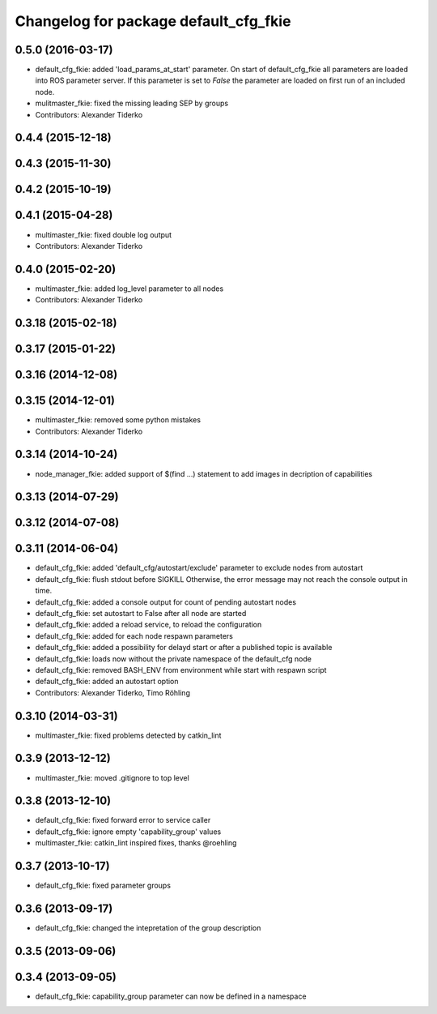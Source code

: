 ^^^^^^^^^^^^^^^^^^^^^^^^^^^^^^^^^^^^^^
Changelog for package default_cfg_fkie
^^^^^^^^^^^^^^^^^^^^^^^^^^^^^^^^^^^^^^

0.5.0 (2016-03-17)
------------------
* default_cfg_fkie: added 'load_params_at_start' parameter.
  On start of default_cfg_fkie all parameters are loaded into ROS
  parameter server. If this parameter is set to `False` the parameter are
  loaded on first run of an included node.
* mulitmaster_fkie: fixed the missing leading SEP by groups
* Contributors: Alexander Tiderko

0.4.4 (2015-12-18)
------------------

0.4.3 (2015-11-30)
------------------

0.4.2 (2015-10-19)
------------------

0.4.1 (2015-04-28)
------------------
* multimaster_fkie: fixed double log output
* Contributors: Alexander Tiderko

0.4.0 (2015-02-20)
------------------
* multimaster_fkie: added log_level parameter to all nodes
* Contributors: Alexander Tiderko

0.3.18 (2015-02-18)
-------------------

0.3.17 (2015-01-22)
-------------------

0.3.16 (2014-12-08)
-------------------

0.3.15 (2014-12-01)
-------------------
* multimaster_fkie: removed some python mistakes
* Contributors: Alexander Tiderko

0.3.14 (2014-10-24)
-------------------
* node_manager_fkie: added support of $(find ...) statement to add images in decription of capabilities

0.3.13 (2014-07-29)
-------------------

0.3.12 (2014-07-08)
-------------------

0.3.11 (2014-06-04)
-------------------
* default_cfg_fkie: added 'default_cfg/autostart/exclude' parameter to exclude nodes from autostart
* default_cfg_fkie: flush stdout before SIGKILL
  Otherwise, the error message may not reach the console output in time.
* default_cfg_fkie: added a console output for count of pending autostart nodes
* default_cfg_fkie: set autostart to False after all node are started
* default_cfg_fkie: added a reload service, to reload the configuration
* default_cfg_fkie: added for each node respawn parameters
* default_cfg_fkie: added a possibility for delayd start or after a published topic is available
* default_cfg_fkie: loads now without the private namespace of the default_cfg node
* default_cfg_fkie: removed BASH_ENV from environment while start with respawn script
* default_cfg_fkie: added an autostart option
* Contributors: Alexander Tiderko, Timo Röhling

0.3.10 (2014-03-31)
-------------------
* multimaster_fkie: fixed problems detected by catkin_lint

0.3.9 (2013-12-12)
------------------
* multimaster_fkie: moved .gitignore to top level

0.3.8 (2013-12-10)
------------------
* default_cfg_fkie: fixed forward error to service caller
* default_cfg_fkie: ignore empty 'capability_group' values
* multimaster_fkie: catkin_lint inspired fixes, thanks @roehling

0.3.7 (2013-10-17)
------------------
* default_cfg_fkie: fixed parameter groups

0.3.6 (2013-09-17)
------------------
* default_cfg_fkie: changed the intepretation of the group description

0.3.5 (2013-09-06)
------------------

0.3.4 (2013-09-05)
------------------
* default_cfg_fkie: capability_group parameter can now be defined in a namespace
